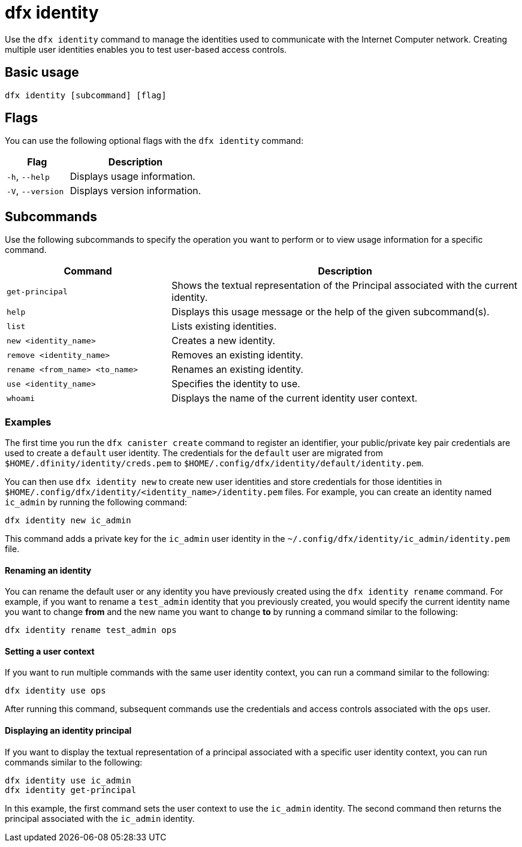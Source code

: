 = dfx identity
:sdk-short-name: DFINITY Canister SDK

Use the `+dfx identity+` command to manage the identities used to communicate with the Internet Computer network. 
Creating multiple user identities enables you to test user-based access controls.

== Basic usage

[source,bash]
----
dfx identity [subcommand] [flag]
----

== Flags

You can use the following optional flags with the `+dfx identity+` command:

[width="100%",cols="<32%,<68%",options="header"]
|===
|Flag |Description

|`+-h+`, `+--help+` |Displays usage information.

|`+-V+`, `+--version+` |Displays version information.
|===

== Subcommands

Use the following subcommands to specify the operation you want to perform or to view usage information for a specific command.

[width="100%",cols="<32%,<68%",options="header"]
|===
|Command |Description

| `+get-principal+` | Shows the textual representation of the Principal associated with the current identity.

| `+help+` |Displays this usage message or the help of the given subcommand(s).

|`+list+` |Lists existing identities.

|`+new <identity_name>+` |Creates a new identity.

|`+remove <identity_name>+` |Removes an existing identity.

|`+rename <from_name> <to_name>+` |Renames an existing identity.

|`+use <identity_name>+` |Specifies the identity to use.

|`+whoami+` |Displays the name of the current identity user context.
|===

=== Examples

The first time you run the `+dfx canister create+` command to register an identifier, your public/private key pair credentials are used to create a `+default+` user identity.
The credentials for the `+default+` user are migrated from `+$HOME/.dfinity/identity/creds.pem+` to `+$HOME/.config/dfx/identity/default/identity.pem+`.

You can then use `+dfx identity new+` to create new user identities and store credentials for those identities in `+$HOME/.config/dfx/identity/<identity_name>/identity.pem+` files.
For example, you can create an identity named `+ic_admin+` by running the following command:

....
dfx identity new ic_admin
....

This command adds a private key for the `+ic_admin+` user identity in the `+~/.config/dfx/identity/ic_admin/identity.pem+` file.

==== Renaming an identity

You can rename the default user or any identity you have previously created using the `+dfx identity rename+` command.
For example, if you want to rename a `+test_admin+` identity that you previously created, you would specify the current identity name you want to change **from** and the new name you want to change **to** by running a command similar to the following:

....
dfx identity rename test_admin ops
....

==== Setting a user context

If you want to run multiple commands with the same user identity context, you can run a command similar to the following:

....
dfx identity use ops
....

After running this command, subsequent commands use the credentials and access controls associated with the `+ops+` user.

==== Displaying an identity principal 

If you want to display the textual representation of a principal associated with a specific user identity context, you can run commands similar to the following:

[source,bash]
----
dfx identity use ic_admin
dfx identity get-principal
----

In this example, the first command sets the user context to use the `+ic_admin+` identity. The second command then returns the principal associated with the `+ic_admin+` identity.
